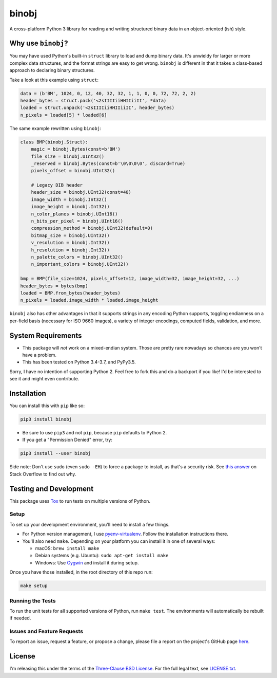binobj
======

|build-status| |python-versions|

.. |build-status| image:: https://travis-ci.org/dargueta/binobj.svg?branch=master
   :alt: Build status
   :target: https://travis-ci.org/dargueta/binobj

.. |python-versions| image:: https://img.shields.io/badge/python-3.4,%203.5,%203.6,%203.7-blue.svg
   :alt: Python versions

A cross-platform Python 3 library for reading and writing structured binary data
in an object-oriented (ish) style.

Why use ``binobj``?
-------------------

You may have used Python's built-in ``struct`` library to load and dump binary
data. It's unwieldy for larger or more complex data structures, and the format
strings are easy to get wrong. ``binobj`` is different in that it takes a class-based
approach to declaring binary structures.

Take a look at this example using ``struct``:

.. code-block:: python

    data = (b'BM', 1024, 0, 12, 40, 32, 32, 1, 1, 0, 0, 72, 72, 2, 2)
    header_bytes = struct.pack('<2sIIIIiiHHIIiiII', *data)
    loaded = struct.unpack('<2sIIIIiiHHIIiiII', header_bytes)
    n_pixels = loaded[5] * loaded[6]


The same example rewritten using ``binobj``:

.. code-block:: python

    class BMP(binobj.Struct):
        magic = binobj.Bytes(const=b'BM')
        file_size = binobj.UInt32()
        _reserved = binobj.Bytes(const=b'\0\0\0\0', discard=True)
        pixels_offset = binobj.UInt32()

        # Legacy DIB header
        header_size = binobj.UInt32(const=40)
        image_width = binobj.Int32()
        image_height = binobj.Int32()
        n_color_planes = binobj.UInt16()
        n_bits_per_pixel = binobj.UInt16()
        compression_method = binobj.UInt32(default=0)
        bitmap_size = binobj.UInt32()
        v_resolution = binobj.Int32()
        h_resolution = binobj.Int32()
        n_palette_colors = binobj.UInt32()
        n_important_colors = binobj.UInt32()

    bmp = BMP(file_size=1024, pixels_offset=12, image_width=32, image_height=32, ...)
    header_bytes = bytes(bmp)
    loaded = BMP.from_bytes(header_bytes)
    n_pixels = loaded.image_width * loaded.image_height


``binobj`` also has other advantages in that it supports strings in any encoding
Python supports, toggling endianness on a per-field basis (necessary for ISO 9660
images), a variety of integer encodings, computed fields, validation, and more.

System Requirements
-------------------

- This package will *not* work on a mixed-endian system. Those are pretty rare
  nowadays so chances are you won't have a problem.
- This has been tested on Python 3.4-3.7, and PyPy3.5.

Sorry, I have no intention of supporting Python 2. Feel free to fork this and do
a backport if you like! I'd be interested to see it and might even contribute.

Installation
------------

You can install this with ``pip`` like so:

.. code-block:: sh

    pip3 install binobj

- Be sure to use ``pip3`` and not ``pip``, because ``pip`` defaults to Python 2.
- If you get a "Permission Denied" error, try:

.. code-block:: sh

    pip3 install --user binobj

Side note: Don't use ``sudo`` (even ``sudo -EH``) to force a package to install,
as that's a security risk. See `this answer <https://stackoverflow.com/a/42021993>`_
on Stack Overflow to find out why.

Testing and Development
-----------------------

This package uses `Tox <https://tox.readthedocs.io/en/latest/>`_ to run tests on
multiple versions of Python.

Setup
~~~~~

To set up your development environment, you'll need to install a few things.

* For Python version management, I use `pyenv-virtualenv <https://github.com/pyenv/pyenv-virtualenv>`_.
  Follow the installation instructions there.
* You'll also need ``make``. Depending on your platform you can install it in
  one of several ways:

  * macOS: ``brew install make``
  * Debian systems (e.g. Ubuntu): ``sudo apt-get install make``
  * Windows: Use `Cygwin <https://www.cygwin.com/>`_ and install it during setup.

Once you have those installed, in the root directory of this repo run:

.. code-block:: sh

    make setup

Running the Tests
~~~~~~~~~~~~~~~~~

To run the unit tests for all supported versions of Python, run ``make test``.
The environments will automatically be rebuilt if needed.

Issues and Feature Requests
~~~~~~~~~~~~~~~~~~~~~~~~~~~

To report an issue, request a feature, or propose a change, please file a
report on the project's GitHub page `here <https://github.com/dargueta/binobj/issues>`_.

License
-------

I'm releasing this under the terms of the `Three-Clause BSD License <https://tldrlegal.com/license/bsd-3-clause-license-(revised)>`_.
For the full legal text, see `LICENSE.txt <./LICENSE.txt>`_.

